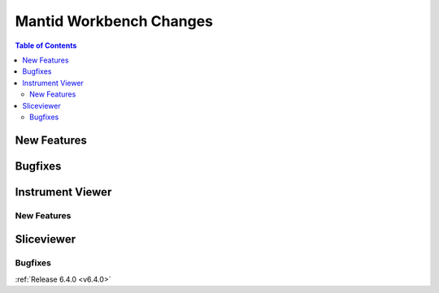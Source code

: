 ========================
Mantid Workbench Changes
========================

.. contents:: Table of Contents
   :local:

New Features
------------


Bugfixes
--------

Instrument Viewer
-----------------

New Features
############


Sliceviewer
-----------

Bugfixes
########



:ref:`Release 6.4.0 <v6.4.0>`
